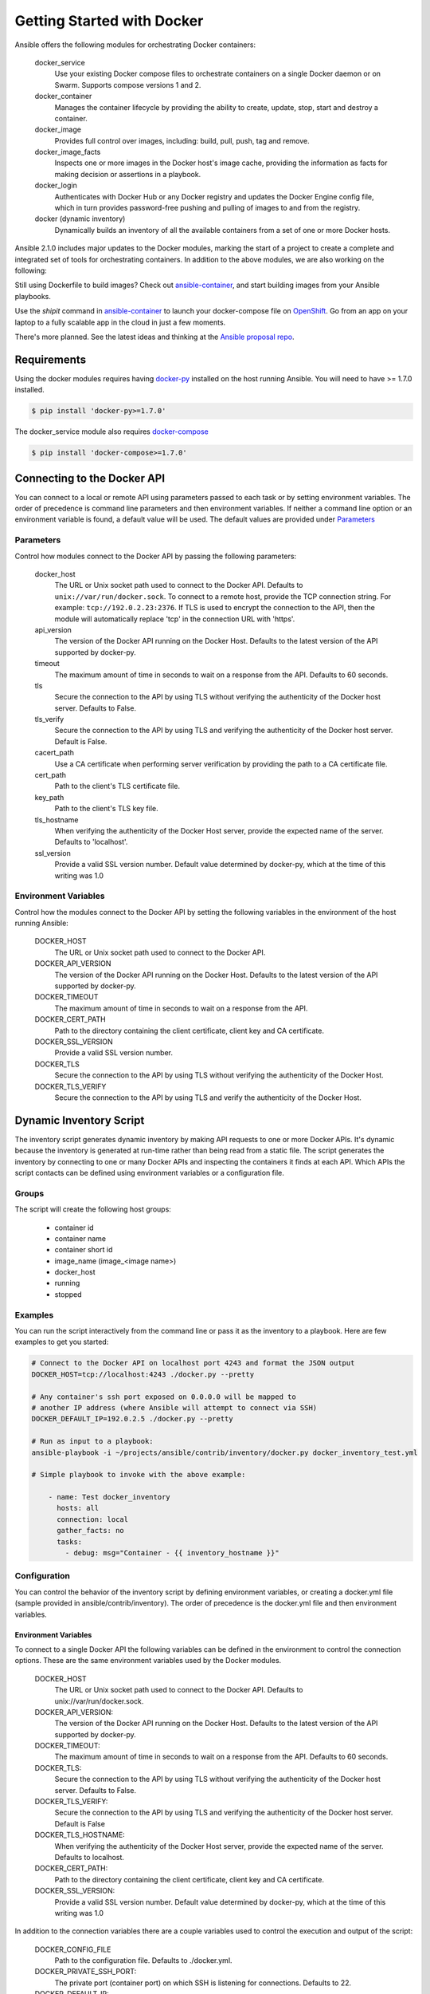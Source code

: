 Getting Started with Docker
===========================

Ansible offers the following modules for orchestrating Docker containers:

    docker_service
        Use your existing Docker compose files to orchestrate containers on a single Docker daemon or on
        Swarm. Supports compose versions 1 and 2.

    docker_container
        Manages the container lifecycle by providing the ability to create, update, stop, start and destroy a
        container.

    docker_image
        Provides full control over images, including: build, pull, push, tag and remove.

    docker_image_facts
        Inspects one or more images in the Docker host's image cache, providing the information as facts for making
        decision or assertions in a playbook.

    docker_login
        Authenticates with Docker Hub or any Docker registry and updates the Docker Engine config file, which
        in turn provides password-free pushing and pulling of images to and from the registry.

    docker (dynamic inventory)
        Dynamically builds an inventory of all the available containers from a set of one or more Docker hosts.


Ansible 2.1.0 includes major updates to the Docker modules, marking the start of a project to create a complete and
integrated set of tools for orchestrating containers. In addition to the above modules, we are also working on the
following:

Still using Dockerfile to build images? Check out `ansible-container <https://github.com/ansible/ansible-container>`_,
and start building images from your Ansible playbooks.

Use the *shipit* command in `ansible-container <https://github.com/ansible/ansible-container>`_
to launch your docker-compose file on `OpenShift <https://www.openshift.org/>`_. Go from an app on your laptop to a fully
scalable app in the cloud in just a few moments.

There's more planned. See the latest ideas and thinking at the `Ansible proposal repo <https://github.com/ansible/proposals/tree/master/docker>`_.

Requirements
------------

Using the docker modules requires having `docker-py <https://docker-py.readthedocs.io/en/stable/>`_
installed on the host running Ansible. You will need to have >= 1.7.0 installed.

.. code-block:: bash

    $ pip install 'docker-py>=1.7.0'

The docker_service module also requires `docker-compose <https://github.com/docker/compose>`_

.. code-block:: bash

   $ pip install 'docker-compose>=1.7.0'


Connecting to the Docker API
----------------------------

You can connect to a local or remote API using parameters passed to each task or by setting environment variables.
The order of precedence is command line parameters and then environment variables. If neither a command line
option or an environment variable is found, a default value will be used. The default values are provided under
`Parameters`_


Parameters
..........

Control how modules connect to the Docker API by passing the following parameters:

    docker_host
        The URL or Unix socket path used to connect to the Docker API. Defaults to ``unix://var/run/docker.sock``.
        To connect to a remote host, provide the TCP connection string. For example: ``tcp://192.0.2.23:2376``. If
        TLS is used to encrypt the connection to the API, then the module will automatically replace 'tcp' in the
        connection URL with 'https'.

    api_version
        The version of the Docker API running on the Docker Host. Defaults to the latest version of the API supported
        by docker-py.

    timeout
        The maximum amount of time in seconds to wait on a response from the API. Defaults to 60 seconds.

    tls
        Secure the connection to the API by using TLS without verifying the authenticity of the Docker host server.
        Defaults to False.

    tls_verify
        Secure the connection to the API by using TLS and verifying the authenticity of the Docker host server.
        Default is False.

    cacert_path
        Use a CA certificate when performing server verification by providing the path to a CA certificate file.

    cert_path
        Path to the client's TLS certificate file.

    key_path
        Path to the client's TLS key file.

    tls_hostname
        When verifying the authenticity of the Docker Host server, provide the expected name of the server. Defaults
        to 'localhost'.

    ssl_version
        Provide a valid SSL version number. Default value determined by docker-py, which at the time of this writing
        was 1.0


Environment Variables
.....................

Control how the modules connect to the Docker API by setting the following variables in the environment of the host
running Ansible:

    DOCKER_HOST
        The URL or Unix socket path used to connect to the Docker API.

    DOCKER_API_VERSION
        The version of the Docker API running on the Docker Host. Defaults to the latest version of the API supported
        by docker-py.

    DOCKER_TIMEOUT
        The maximum amount of time in seconds to wait on a response from the API.

    DOCKER_CERT_PATH
        Path to the directory containing the client certificate, client key and CA certificate.

    DOCKER_SSL_VERSION
        Provide a valid SSL version number.

    DOCKER_TLS
        Secure the connection to the API by using TLS without verifying the authenticity of the Docker Host.

    DOCKER_TLS_VERIFY
        Secure the connection to the API by using TLS and verify the authenticity of the Docker Host.


Dynamic Inventory Script
------------------------
The inventory script generates dynamic inventory by making API requests to one or more Docker APIs. It's dynamic
because the inventory is generated at run-time rather than being read from a static file. The script generates the
inventory by connecting to one or many Docker APIs and inspecting the containers it finds at each API. Which APIs the
script contacts can be defined using environment variables or a configuration file.

Groups
......
The script will create the following host groups:

 - container id
 - container name
 - container short id
 - image_name  (image_<image name>)
 - docker_host
 - running
 - stopped

Examples
........

You can run the script interactively from the command line or pass it as the inventory to a playbook. Here are few
examples to get you started:

.. code-block:: bash

    # Connect to the Docker API on localhost port 4243 and format the JSON output
    DOCKER_HOST=tcp://localhost:4243 ./docker.py --pretty

    # Any container's ssh port exposed on 0.0.0.0 will be mapped to
    # another IP address (where Ansible will attempt to connect via SSH)
    DOCKER_DEFAULT_IP=192.0.2.5 ./docker.py --pretty

    # Run as input to a playbook:
    ansible-playbook -i ~/projects/ansible/contrib/inventory/docker.py docker_inventory_test.yml

    # Simple playbook to invoke with the above example:

        - name: Test docker_inventory
          hosts: all
          connection: local
          gather_facts: no
          tasks:
            - debug: msg="Container - {{ inventory_hostname }}"

Configuration
.............
You can control the behavior of the inventory script by defining environment variables, or
creating a docker.yml file (sample provided in ansible/contrib/inventory). The order of precedence is the docker.yml
file and then environment variables.


Environment Variables
;;;;;;;;;;;;;;;;;;;;;;

To connect to a single Docker API the following variables can be defined in the environment to control the connection
options. These are the same environment variables used by the Docker modules.

    DOCKER_HOST
        The URL or Unix socket path used to connect to the Docker API. Defaults to unix://var/run/docker.sock.

    DOCKER_API_VERSION:
        The version of the Docker API running on the Docker Host. Defaults to the latest version of the API supported
        by docker-py.

    DOCKER_TIMEOUT:
        The maximum amount of time in seconds to wait on a response from the API. Defaults to 60 seconds.

    DOCKER_TLS:
        Secure the connection to the API by using TLS without verifying the authenticity of the Docker host server.
        Defaults to False.

    DOCKER_TLS_VERIFY:
        Secure the connection to the API by using TLS and verifying the authenticity of the Docker host server.
        Default is False

    DOCKER_TLS_HOSTNAME:
        When verifying the authenticity of the Docker Host server, provide the expected name of the server. Defaults
        to localhost.

    DOCKER_CERT_PATH:
        Path to the directory containing the client certificate, client key and CA certificate.

    DOCKER_SSL_VERSION:
        Provide a valid SSL version number. Default value determined by docker-py, which at the time of this writing
        was 1.0

In addition to the connection variables there are a couple variables used to control the execution and output of the
script:

    DOCKER_CONFIG_FILE
        Path to the configuration file. Defaults to ./docker.yml.

    DOCKER_PRIVATE_SSH_PORT:
        The private port (container port) on which SSH is listening for connections. Defaults to 22.

    DOCKER_DEFAULT_IP:
        The IP address to assign to ansible_host when the container's SSH port is mapped to interface '0.0.0.0'.


Configuration File
;;;;;;;;;;;;;;;;;;

Using a configuration file provides a means for defining a set of Docker APIs from which to build an inventory.

The default name of the file is derived from the name of the inventory script. By default the script will look for
basename of the script (i.e. docker) with an extension of '.yml'.

You can also override the default name of the script by defining DOCKER_CONFIG_FILE in the environment.

Here's what you can define in docker_inventory.yml:

    defaults
        Defines a default connection. Defaults will be taken from this and applied to any values not provided
        for a host defined in the hosts list.

    hosts
        If you wish to get inventory from more than one Docker host, define a hosts list.

For the default host and each host in the hosts list define the following attributes:

.. code-block:: yaml

  host:
      description: The URL or Unix socket path used to connect to the Docker API.
      required: yes

  tls:
     description: Connect using TLS without verifying the authenticity of the Docker host server.
     default: false
     required: false

  tls_verify:
     description: Connect using TLS without verifying the authenticity of the Docker host server.
     default: false
     required: false

  cert_path:
     description: Path to the client's TLS certificate file.
     default: null
     required: false

  cacert_path:
     description: Use a CA certificate when performing server verification by providing the path to a CA certificate file.
     default: null
     required: false

  key_path:
     description: Path to the client's TLS key file.
     default: null
     required: false

  version:
     description: The Docker API version.
     required: false
     default: will be supplied by the docker-py module.

  timeout:
     description: The amount of time in seconds to wait on an API response.
     required: false
     default: 60

  default_ip:
     description: The IP address to assign to ansible_host when the container's SSH port is mapped to interface
     '0.0.0.0'.
     required: false
     default: 127.0.0.1

  private_ssh_port:
     description: The port containers use for SSH
     required: false
     default: 22




